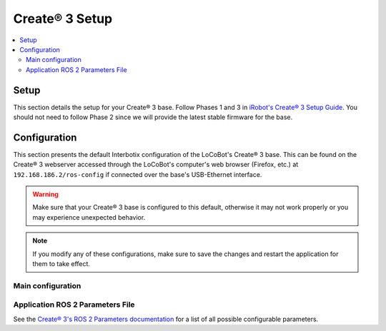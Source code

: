 ===============
Create® 3 Setup
===============

.. contents::
  :local:

Setup
=====

This section details the setup for your Create® 3 base. Follow Phases 1 and 3 in `iRobot's Create®
3 Setup Guide`_. You should not need to follow Phase 2 since we will provide the latest stable
firmware for the base.

.. _`iRobot's Create® 3 Setup Guide`: https://edu.irobot.com/create3-setup

Configuration
=============

This section presents the default Interbotix configuration of the LoCoBot's Create® 3 base. This
can be found on the Create® 3 webserver accessed through the LoCoBot's computer's web browser
(Firefox, etc.) at ``192.168.186.2/ros-config`` if connected over the base's USB-Ethernet
interface.

.. warning::

    Make sure that your Create® 3 base is configured to this default, otherwise it may not work
    properly or you may experience unexpected behavior.

.. note::

    If you modify any of these configurations, make sure to save the changes and restart the
    application for them to take effect.

Main configuration
------------------

.. tabs::

    .. group-tab:: ROS 1

        .. list-table::
            :header-rows: 1
            :widths: 20 20 60

            * - Field
              - Interbotix Default Value
              - Notes
            * - ROS 2 Domain ID
              - ``0``
              - This value is typically left as the default if you do not have multiple ROS domains
                on the same network. See `ROS 2 Domain ID Documentation`_.
            * - ROS 2 Namespace
              - ``/mobile_base``
              - The value dictates the namespace under which all Create® 3 nodes, topics, services,
                actions, and parameters will be, i.e. the ``/tf`` topic published by the base will
                be ``/mobile_base/tf``.
            * - RMW_IMPLEMENTATION
              - ``rmw_fastrtps_cpp``
              - This value tells which RMW implementation to use. See `ROS 2 RMW Implementation
                Documentation`_.
            * - Enable Fast DDS discovery server?
              -
              - Left blank as the ROS 1 implementation does not use the Fast DDS discovery server.
            * - Address and port of Fast DDS discovery server
              -
              - Left blank as the ROS 1 implementation does not use the Fast DDS discovery server.

        .. You can set the Main Configuration parameters via the command line using curl if connected
        .. to the Create® 3 base. The command below will set the configuration to the required
        .. parameters if using the ROS 1 Interface.

        .. .. code-block:: console

        ..     $ curl -X POST -d "ros_domain_id=0&ros_namespace=/mobile_base&rmw_implementation=rmw_fastrtps_cpp" "http://192.168.186.2/ros-config-save-main"

        .. attention::

            The application still needs to restart to take effect. To do this, you can either
            reboot the robot using the physical power button or its RobotPower service, or use a
            web browser to reset the application manually.

    .. group-tab:: ROS 2

        .. list-table::
            :header-rows: 1
            :widths: 20 20 60

            * - Field
              - Interbotix Default Value
              - Notes
            * - ROS 2 Domain ID
              - ``0``
              - This value is typically left as the default if you do not have multiple ROS domains
                on the same network. See `ROS 2 Domain ID Documentation`_.
            * - ROS 2 Namespace
              - ``/locobot/mobile_base``
              - The value dictates the namespace under which all Create® 3 nodes, topics, services,
                actions, and parameters will be, i.e. the ``/tf`` topic published by the base will be
                ``/locobot/mobile_base/tf``.
            * - RMW_IMPLEMENTATION
              - ``rmw_fastrtps_cpp``
              - This value tells which RMW implementation to use. See `ROS 2 RMW Implementation
                Documentation`_.
            * - Enable Fast DDS discovery server?
              - ``✔️``
              - Enables the Base to search for a Fast DDS discovery server.
            * - Address and port of Fast DDS discovery server
              - ``192.168.186.3:11811``
              - Tells Fast DDS the address and port of the Fast DDS discovery server. This is the
                IP address of the LoCoBot computer's Ethernet interface.

        .. You can set the Main Configuration parameters via the command line using curl if connected
        .. to the Create® 3 base. The command below will set the configuration to the required
        .. parameters if using the ROS 2 Interface.

        .. .. code-block:: console

        ..     $ curl -X POST -d "ros_domain_id=0&ros_namespace=/locobot/mobile_base&rmw_implementation=rmw_fastrtps_cpp" "http://192.168.186.2/ros-config-save-main"

        .. attention::

            The application still needs to restart to take effect. To do this, you can either
            reboot the robot using the physical power button or its RobotPower service, or use a
            web browser to reset the application manually.

.. _`ROS 2 Domain ID Documentation`: https://docs.ros.org/en/rolling/Concepts/About-Domain-ID.html
.. _`ROS 2 RMW Implementation Documentation`: https://docs.ros.org/en/rolling/Concepts/About-Different-Middleware-Vendors.html

Application ROS 2 Parameters File
---------------------------------

.. tabs::

    .. group-tab:: ROS 1

        .. code-block:: yaml

            /mobile_base/motion_control:
              ros__parameters:
                safety_override: "full"
                reflexes_enabled: false

        .. list-table::
            :header-rows: 1
            :widths: 35 10 10 45

            * - Parameter
              - Type
              - Interbotix Default Value
              - Notes
            * - /mobile_base/motion_control safety_override
              - String
              - ``"full"``
              - Turns off all safety features. See `Create® 3 Safety Overrides`_ for more information.
            * - /mobile_base/motion_control reflexes_enabled
              - Boolean
              - ``false``
              - Turns off all reflexes. See `Create® 3 Reflexes`_ for more information.

    .. group-tab:: ROS 2

        .. code-block:: yaml

            /locobot/mobile_base/motion_control:
              ros__parameters:
                safety_override: "full"
                reflexes_enabled: false

        .. list-table::
            :header-rows: 1
            :widths: 35 10 10 45

            * - Parameter
              - Type
              - Interbotix Default Value
              - Notes
            * - /locobot/mobile_base/motion_control safety_override
              - String
              - ``"full"``
              - Turns off all safety features. See `Create® 3 Safety Overrides`_ for more information.
            * - /locobot/mobile_base/motion_control reflexes_enabled
              - Boolean
              - ``false``
              - Turns off all reflexes. See `Create® 3 Reflexes`_ for more information.

.. _`Create® 3 Safety Overrides`: https://iroboteducation.github.io/create3_docs/api/safety/
.. _`Create® 3 Reflexes`: https://iroboteducation.github.io/create3_docs/api/reflexes/

See the `Create® 3's ROS 2 Parameters documentation`_ for a list of all possible configurable
parameters.

.. _`Create® 3's ROS 2 Parameters documentation`: https://iroboteducation.github.io/create3_docs/api/ros2/#ros-2-parameters
